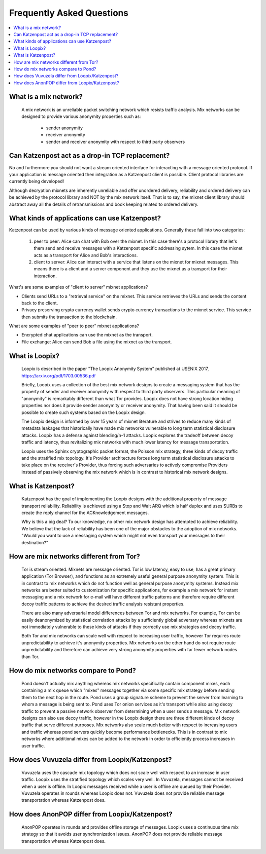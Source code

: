 Frequently Asked Questions
==========================

.. contents:: :local:

What is a mix network?
----------------------

   A mix network is an unreliable packet switching network which
   resists traffic analysis. Mix networks can be designed to provide
   various anonymity properties such as:

      * sender anonymity
      * receiver anonymity
      * sender and receiver anonymity with respect to third party observers


Can Katzenpost act as a drop-in TCP replacement?
------------------------------------------------

No and furthermore you should not want a stream oriented interface
for interacting with a message oriented protocol. If your application
is message oriented then integration as a Katzenpost client is possible.
Client protocol libraries are currently being developed!

Although decryption mixnets are inherently unreliable and offer unordered
delivery, reliability and ordered delivery can be achieved by the protocol
library and NOT by the mix network itself. That is to say, the mixnet client
library should abstract away all the details of retransmissions and book keeping
related to ordered delivery.


What kinds of applications can use Katzenpost?
----------------------------------------------

Katzenpost can be used by various kinds of message oriented applications.
Generally these fall into two categories:

  1. peer to peer:
     Alice can chat with Bob over the mixnet. In this case there's a
     protocol library that let's them send and receive messages with a
     Katzenpost specific addressing sytem. In this case the mixnet acts
     as a transport for Alice and Bob's interactions.

  2. client to server:
     Alice can interact with a service that listens on the mixnet for
     mixnet messages. This means there is a client and a server
     component and they use the mixnet as a transport for their
     interaction.

What's are some examples of "client to server" mixnet applications?

* Clients send URLs to a "retrieval service" on the mixnet. This service
  retrieves the URLs and sends the content back to the client.

* Privacy preserving crypto currency wallet sends crypto currency transactions
  to the mixnet service. This service then submits the transaction to the blockchain.


What are some examples of "peer to peer" mixnet applications?

* Encrypted chat applications can use the mixnet as the transport.

* File exchange: Alice can send Bob a file using the mixnet as the transport.


What is Loopix?
---------------

   Loopix is described in the paper "The Loopix Anonymity System"
   published at USENIX 2017, https://arxiv.org/pdf/1703.00536.pdf

   Briefly, Loopix uses a collection of the best mix network designs
   to create a messaging system that has the property of sender and
   receiver anonymity with respect to third party observers. This
   particular meaning of "anonymity" is remarkably different than what
   Tor provides. Loopix does not have strong location hiding
   properties nor does it provide sender anonymity or receiver
   anonymity. That having been said it should be possible to create
   such systems based on the Loopix design.

   The Loopix design is informed by over 15 years of mixnet literature
   and strives to reduce many kinds of metadata leakages that
   historically have made mix networks vulnerable to long term
   statistical disclosure attacks. Loopix has a defense against
   blending/n-1 attacks. Loopix explores the tradeoff between decoy
   traffic and latency, thus revitalizing mix networks with much lower
   latency for message transportation.

   Loopix uses the Sphinx cryptographic packet format, the Poisson mix
   strategy, three kinds of decoy traffic and the stratified mix
   topology. It's Provider architecture forces long term statistical
   disclosure attacks to take place on the receiver's Provider, thus
   forcing such adversaries to actively compromise Providers instead of
   passively observing the mix network which is in contrast to historical
   mix network designs.

What is Katzenpost?
-------------------

   Katzenpost has the goal of implementing the Loopix designs with the
   additional property of message transport reliability. Reliability
   is achieved using a Stop and Wait ARQ which is half duplex and uses
   SURBs to create the reply channel for the ACKnowledgement messages.

   Why is this a big deal? To our knowledge, no other mix network design
   has attempted to achieve reliability. We believe that the lack of
   reliability has been one of the major obstacles to the adoption
   of mix networks. "Would you want to use a messaging system which
   might not even transport your messages to their destination?"
   
How are mix networks different from Tor?
----------------------------------------

   Tor is stream oriented. Mixnets are message oriented.  Tor is low
   latency, easy to use, has a great primary application (Tor
   Browser), and functions as an extremely useful general purpose
   anonymity system.  This is in contrast to mix networks which do not
   function well as general purpose anonymity systems. Instead mix
   networks are better suited to customization for specific
   applications, for example a mix network for instant messaging and a
   mix network for e-mail will have different traffic patterns and
   therefore require different decoy traffic patterns to achieve the
   desired traffic analysis resistant properties.

   There are also many adversarial model differences between Tor and
   mix networks.  For example, Tor can be easily deanonymized by
   statistical correlation attacks by a sufficiently global adversary
   whereas mixnets are not immediately vulnerable to these kinds of
   attacks if they correctly use mix strategies and decoy traffic.

   Both Tor and mix networks can scale well with respect to
   increasing user traffic, however Tor requires route
   unpredictability to achieve it's anonymity properties. Mix networks
   on the other hand do not require route unpredictability and
   therefore can achieve very strong anonymity properties with far fewer
   network nodes than Tor.

How do mix networks compare to Pond?
------------------------------------

    Pond doesn't actually mix anything whereas mix networks
    specifically contain component mixes, each containing a mix queue
    which "mixes" messages together via some specific mix strategy
    before sending them to the next hop in the route. Pond uses a
    group signature scheme to prevent the server from learning to whom
    a message is being sent to.  Pond uses Tor onion services as it's
    transport while also using decoy traffic to prevent a passive
    network observer from determining when a user sends a message. Mix
    network designs can also use decoy traffic, however in the Loopix
    design there are three different kinds of decoy traffic that serve
    different purposes. Mix networks also scale much better with
    respect to increasing users and traffic whereas pond servers
    quickly become performance bottlenecks. This is in contrast to mix
    networks where additional mixes can be added to the network in
    order to efficiently process increases in user traffic.

How does Vuvuzela differ from Loopix/Katzenpost?
------------------------------------------------

   Vuvuzela uses the cascade mix topology which does not scale
   well with respect to an increase in user traffic. Loopix uses
   the stratified topology which scales very well. In Vuvuzela, messages cannot
   be received when a user is offline. In Loopix messages received
   while a user is offline are queued by their Provider. Vuvuzela operates
   in rounds whereas Loopix does not. Vuvuzela does not provide reliable
   message transportation whereas Katzenpost does.

How does AnonPOP differ from Loopix/Katzenpost?
-----------------------------------------------

   AnonPOP operates in rounds and provides offline storage of messages.
   Loopix uses a continuous time mix strategy so that it avoids
   user synchronization issues. AnonPOP does not provide reliable
   message transportation whereas Katzenpost does.
